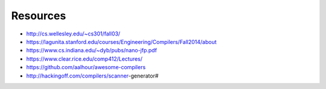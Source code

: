 Resources
=========

* http://cs.wellesley.edu/~cs301/fall03/
* https://lagunita.stanford.edu/courses/Engineering/Compilers/Fall2014/about
* https://www.cs.indiana.edu/~dyb/pubs/nano-jfp.pdf
* https://www.clear.rice.edu/comp412/Lectures/
* https://github.com/aalhour/awesome-compilers
* http://hackingoff.com/compilers/scanner-generator#
